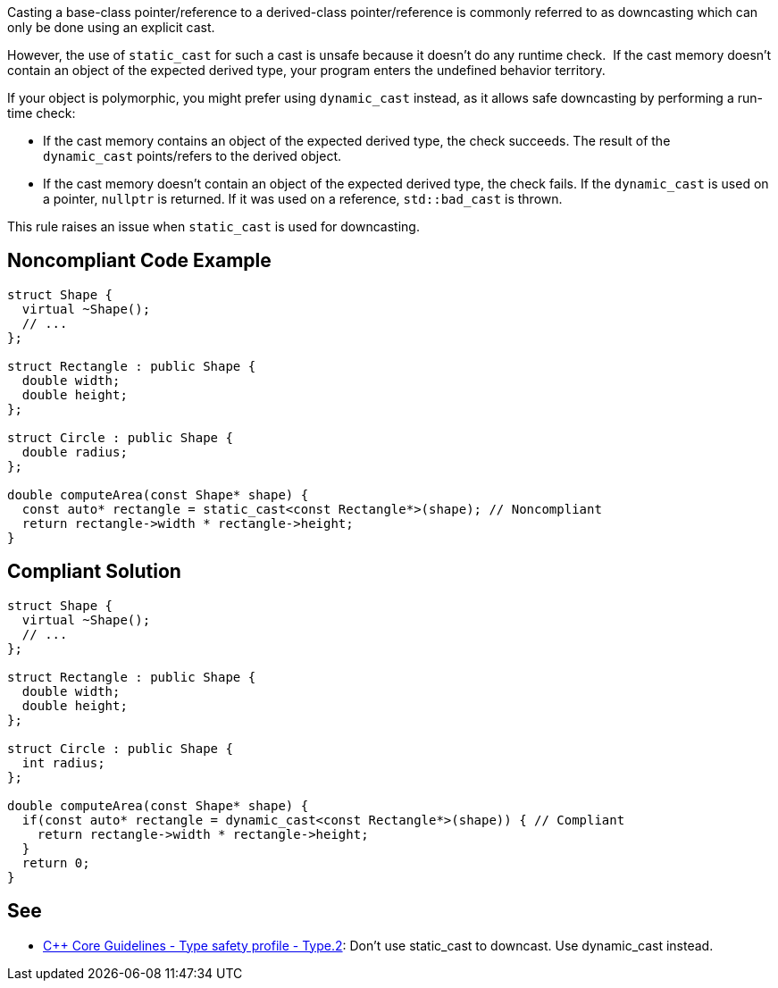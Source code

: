 Casting a base-class pointer/reference to a derived-class pointer/reference is commonly referred to as downcasting which can only be done using an explicit cast.

However, the use of ``++static_cast++`` for such a cast is unsafe because it doesn't do any runtime check.  If the cast memory doesn't contain an object of the expected derived type, your program enters the undefined behavior territory.


If your object is polymorphic, you might prefer using ``++dynamic_cast++`` instead, as it allows safe downcasting by performing a run-time check:

* If the cast memory contains an object of the expected derived type, the check succeeds. The result of the ``++dynamic_cast++`` points/refers to the derived object. 
* If the cast memory doesn't contain an object of the expected derived type, the check fails. If the ``++dynamic_cast++`` is used on a pointer, ``++nullptr++`` is returned. If it was used on a reference, ``++std::bad_cast++`` is thrown.

This rule raises an issue when ``++static_cast++`` is used for downcasting.


== Noncompliant Code Example

----
struct Shape {
  virtual ~Shape();
  // ...
};

struct Rectangle : public Shape {
  double width;
  double height;
};

struct Circle : public Shape {
  double radius;
};

double computeArea(const Shape* shape) {
  const auto* rectangle = static_cast<const Rectangle*>(shape); // Noncompliant
  return rectangle->width * rectangle->height;
}
----


== Compliant Solution

----
struct Shape {
  virtual ~Shape();
  // ...
};

struct Rectangle : public Shape {
  double width;
  double height;
};

struct Circle : public Shape {
  int radius;
};

double computeArea(const Shape* shape) {
  if(const auto* rectangle = dynamic_cast<const Rectangle*>(shape)) { // Compliant
    return rectangle->width * rectangle->height; 
  }
  return 0;
}
----


== See

* https://github.com/isocpp/CppCoreGuidelines/blob/c553535fb8dda2839d13ab5f807ffbc66b63d67b/CppCoreGuidelines.md#type2-dont-use-static_cast-downcasts-use-dynamic_cast-instead[{cpp} Core Guidelines - Type safety profile - Type.2]: Don’t use static_cast to downcast. Use dynamic_cast instead.

